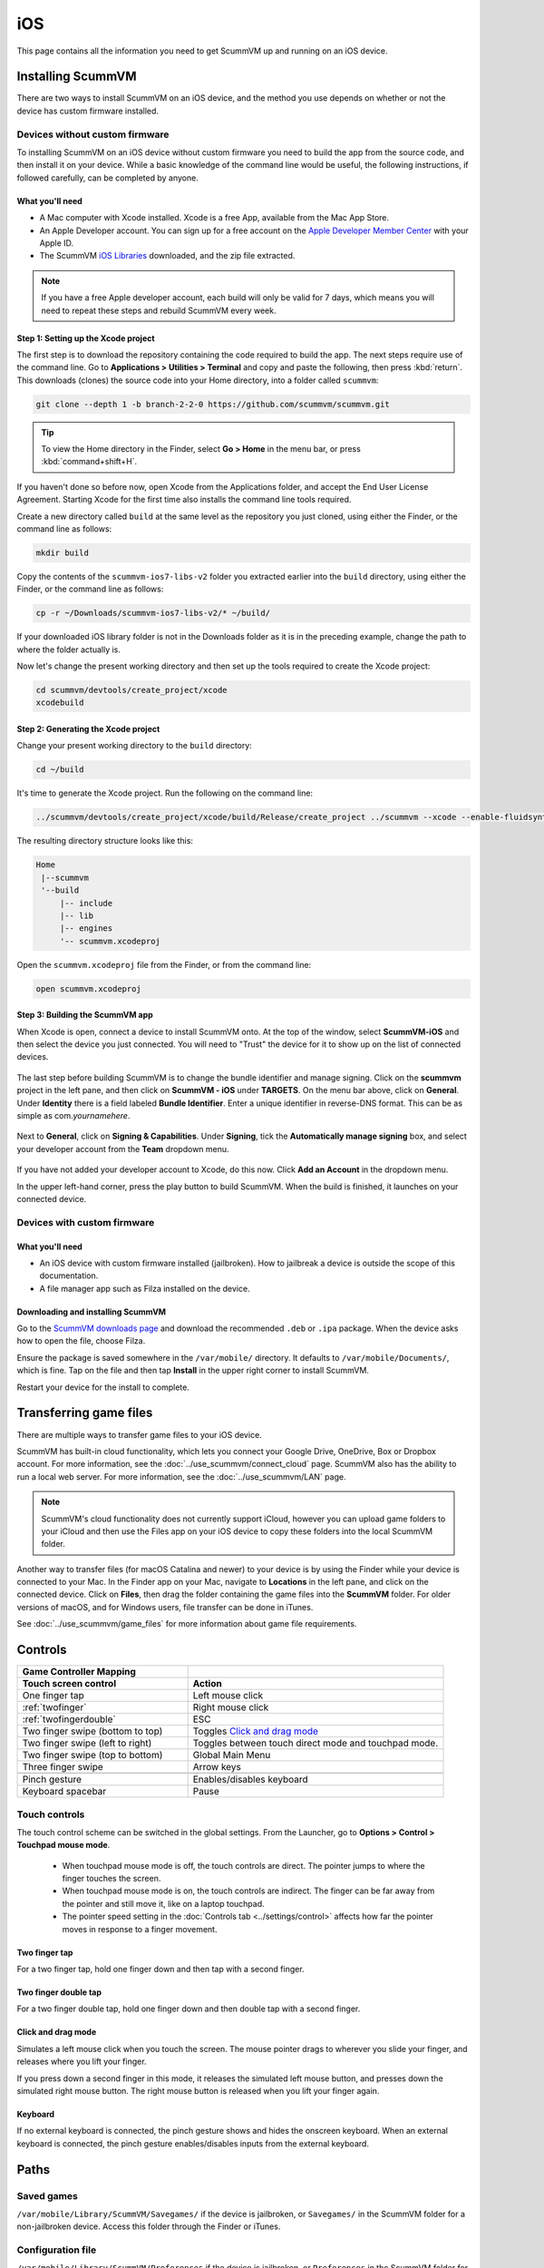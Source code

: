
==============
iOS
==============

This page contains all the information you need to get ScummVM up and running on an iOS device.


Installing ScummVM
=====================
There are two ways to install ScummVM on an iOS device, and the method you use depends on whether or not the device has custom firmware installed. 

Devices without custom firmware
************************************

To installing ScummVM on an iOS device without custom firmware you need to build the app from the source code, and then install it on your device. While a basic knowledge of the command line would be useful, the following instructions, if followed carefully, can be completed by anyone. 

What you'll need
^^^^^^^^^^^^^^^^^^^^

- A Mac computer with Xcode installed. Xcode is a free App, available from the Mac App Store.
- An Apple Developer account. You can sign up for a free account on the `Apple Developer Member Center <https://developer.apple.com/membercenter/>`_ with your Apple ID. 
- The ScummVM `iOS Libraries <https://www.scummvm.org/frs/build/scummvm-ios7-libs-v2.zip>`_ downloaded, and the zip file extracted. 

.. note::

    If you have a free Apple developer account, each build will only be valid for 7 days, which means you will need to repeat these steps and rebuild ScummVM every week.

Step 1: Setting up the Xcode project
^^^^^^^^^^^^^^^^^^^^^^^^^^^^^^^^^^^^^^^

The first step is to download the repository containing the code required to build the app. The next steps require use of the command line. Go to **Applications > Utilities > Terminal** and copy and paste the following, then press :kbd:`return`. This downloads (clones) the source code into your Home directory, into a folder called ``scummvm``:

.. code-block:: bash

    git clone --depth 1 -b branch-2-2-0 https://github.com/scummvm/scummvm.git

.. tip::

    To view the Home directory in the Finder, select **Go > Home** in the menu bar, or press :kbd:`command+shift+H`.

If you haven't done so before now, open Xcode from the Applications folder, and accept the End User License Agreement. Starting Xcode for the first time also installs the command line tools required. 

Create a new directory called ``build`` at the same level as the repository you just cloned, using either the Finder, or the command line as follows:

.. code-block::

    mkdir build

Copy the contents of the ``scummvm-ios7-libs-v2`` folder you extracted earlier into the ``build`` directory, using either the Finder, or the command line as follows: 

.. code-block::

    cp -r ~/Downloads/scummvm-ios7-libs-v2/* ~/build/

If your downloaded iOS library folder is not in the Downloads folder as it is in the preceding example, change the path to where the folder actually is. 

Now let's change the present working directory and then set up the tools required to create the Xcode project:

.. code-block:: bash

    cd scummvm/devtools/create_project/xcode
    xcodebuild


Step 2: Generating the Xcode project
^^^^^^^^^^^^^^^^^^^^^^^^^^^^^^^^^^^^^^^^^^

Change your present working directory to the ``build`` directory:

.. code-block::

    cd ~/build

It's time to generate the Xcode project. Run the following on the command line:

.. code::

    ../scummvm/devtools/create_project/xcode/build/Release/create_project ../scummvm --xcode --enable-fluidsynth --disable-nasm --disable-opengl --disable-theora --disable-taskbar --disable-tts --disable-fribidi

The resulting directory structure looks like this:

.. code-block:: bash

    Home
     |--scummvm
     '--build
         |-- include 
         |-- lib
         |-- engines
         '-- scummvm.xcodeproj


Open the ``scummvm.xcodeproj`` file from the Finder, or from the command line:

.. code-block:: bash

    open scummvm.xcodeproj

Step 3: Building the ScummVM app
^^^^^^^^^^^^^^^^^^^^^^^^^^^^^^^^^^

When Xcode is open, connect a device to install ScummVM onto. At the top of the window, select **ScummVM-iOS** and then select the device you just connected. You will need to "Trust" the device for it to show up on the list of connected devices. 

.. figure:: ../images/ios/choose_device.gif

   
The last step before building ScummVM is to change the bundle identifier and manage signing. Click on the **scummvm** project in the left pane, and then click on **ScummVM - iOS** under **TARGETS**. On the menu bar above, click on **General**. Under **Identity** there is a field labeled **Bundle Identifier**. Enter a unique identifier in reverse-DNS format. This can be as simple as com.\ *yournamehere*. 

.. figure:: ../images/ios/identifier.gif


Next to **General**, click on **Signing & Capabilities**. Under **Signing**, tick the **Automatically manage signing** box, and select your developer account from the **Team** dropdown menu. 

.. figure:: ../images/ios/signing.gif

   

If you have not added your developer account to Xcode, do this now. Click **Add an Account** in the dropdown menu.

In the upper left-hand corner, press the play button to build ScummVM. When the build is finished, it launches on your connected device. 


Devices with custom firmware
*******************************

What you'll need
^^^^^^^^^^^^^^^^^^^

- An iOS device with custom firmware installed (jailbroken). How to jailbreak a device is outside the scope of this documentation.
- A file manager app such as Filza installed on the device.


Downloading and installing ScummVM
^^^^^^^^^^^^^^^^^^^^^^^^^^^^^^^^^^^^^^^

Go to the `ScummVM downloads page <https://www.scummvm.org/downloads>`_ and download the recommended ``.deb`` or ``.ipa`` package. When the device asks how to open the file, choose Filza.

Ensure the package is saved somewhere in the ``/var/mobile/`` directory. It defaults to ``/var/mobile/Documents/``, which is fine. Tap on the file and then tap **Install** in the upper right corner to install ScummVM.

Restart your device for the install to complete. 

Transferring game files 
========================

There are multiple ways to transfer game files to your iOS device. 

ScummVM has built-in cloud functionality, which lets you connect your Google Drive, OneDrive, Box or Dropbox account. For more information, see the :doc:`../use_scummvm/connect_cloud` page. ScummVM also has the ability to run a local web server. For more information, see the :doc:`../use_scummvm/LAN` page. 

.. note::

 ScummVM's cloud functionality does not currently support iCloud, however you can upload game folders to your iCloud and then use the Files app on your iOS device to copy these folders into the local ScummVM folder.

Another way to transfer files (for macOS Catalina and newer) to your device is by using the Finder while your device is connected to your Mac. In the Finder app on your Mac, navigate to **Locations** in the left pane, and click on the connected device. Click on **Files**, then drag the folder containing the game files into the **ScummVM** folder. For older versions of macOS, and for Windows users, file transfer can be done in iTunes. 

.. image:: ../images/ios/ios_transfer_files.gif
   

See :doc:`../use_scummvm/game_files` for more information about game file requirements. 

Controls
============

.. csv-table:: 
  	:widths: 40 60 
  	:header-rows: 2

        Game Controller Mapping,
        Touch screen control, Action
        One finger tap, Left mouse click
        :ref:`twofinger`, Right mouse click
        :ref:`twofingerdouble`,ESC
        Two finger swipe (bottom to top), Toggles `Click and drag mode`_
        Two finger swipe (left to right),Toggles between touch direct mode and touchpad mode. 
        Two finger swipe (top to bottom),Global Main Menu  
        Three finger swipe, Arrow keys  
       
        Pinch gesture, Enables/disables keyboard
        Keyboard spacebar, Pause
       

Touch controls
*******************
The touch control scheme can be switched in the global settings. From the Launcher, go to **Options > Control > Touchpad mouse mode**.

    - When touchpad mouse mode is off, the touch controls are direct. The pointer jumps to where the finger touches the screen.
    - When touchpad mouse mode is on, the touch controls are indirect. The finger can be far away from the pointer and still move it, like on a laptop touchpad. 
    - The pointer speed setting in the :doc:`Controls tab <../settings/control>` affects how far the pointer moves in response to a finger movement.

.. _twofinger:

Two finger tap
^^^^^^^^^^^^^^^^^^^^^

For a two finger tap, hold one finger down and then tap with a second finger. 

.. _twofingerdouble:

Two finger double tap
^^^^^^^^^^^^^^^^^^^^^^^

For a two finger double tap, hold one finger down and then double tap with a second finger.


Click and drag mode
^^^^^^^^^^^^^^^^^^^^^^^

Simulates a left mouse click when you touch the screen. The mouse pointer drags to wherever you slide your finger, and releases where you lift your finger.

If you press down a second finger in this mode, it releases the simulated left mouse button, and presses down the simulated right mouse button. The right mouse button is released when you lift your finger again. 

Keyboard
^^^^^^^^^^^^^^^^^^^^
If no external keyboard is connected, the pinch gesture shows and hides the onscreen keyboard. When an external keyboard is connected, the pinch gesture enables/disables inputs from the external keyboard.

Paths
=======

Saved games
**************

``/var/mobile/Library/ScummVM/Savegames/`` if the device is jailbroken, or ``Savegames/`` in the ScummVM folder for a non-jailbroken device. Access this folder through the Finder or iTunes. 

Configuration file
*********************

``/var/mobile/Library/ScummVM/Preferences`` if the device is jailbroken, or ``Preferences`` in the ScummVM folder for a non-jailbroken device. Access this folder through the Finder or iTunes. 